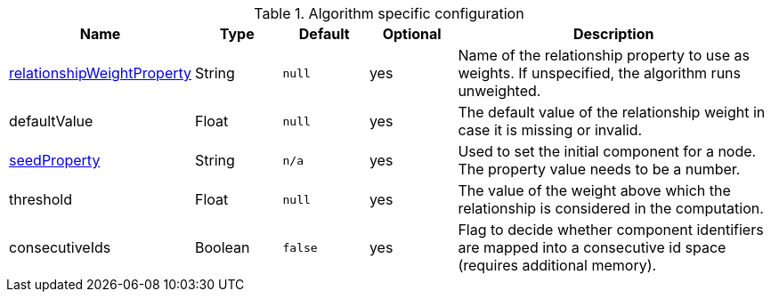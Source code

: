 .Algorithm specific configuration
[opts="header",cols="1,1,1m,1,4"]
|===
| Name                                                                             | Type    | Default | Optional | Description
| <<common-configuration-relationship-weight-property,relationshipWeightProperty>> | String  | null    | yes      | Name of the relationship property to use as weights. If unspecified, the algorithm runs unweighted.
| defaultValue                                                                     | Float   | null    | yes      | The default value of the relationship weight in case it is missing or invalid.
| <<common-configuration-seed-property,seedProperty>>                              | String  | n/a     | yes      | Used to set the initial component for a node. The property value needs to be a number.
| threshold                                                                        | Float   | null    | yes      | The value of the weight above which the relationship is considered in the computation.
| consecutiveIds                                                                   | Boolean | false   | yes      | Flag to decide whether component identifiers are mapped into a consecutive id space (requires additional memory).
|===
